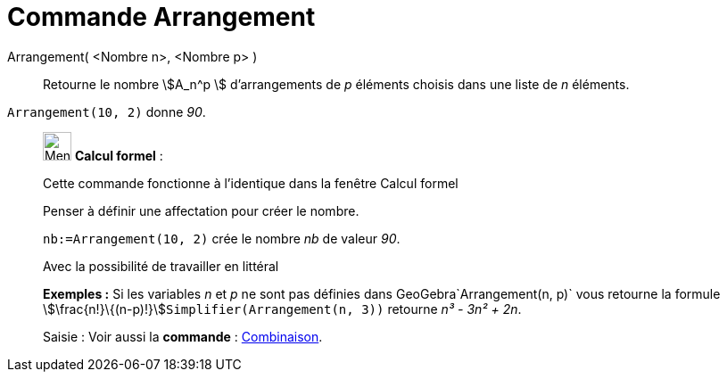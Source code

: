= Commande Arrangement
:page-en: commands/NPr
ifdef::env-github[:imagesdir: /fr/modules/ROOT/assets/images]

Arrangement( <Nombre n>, <Nombre p> )::
  Retourne le nombre stem:[A_n^p ] d'arrangements de _p_ éléments choisis dans une liste de _n_ éléments.

[EXAMPLE]
====

`++Arrangement(10, 2)++` donne _90_.

====

____________________________________________________________

image:32px-Menu_view_cas.svg.png[Menu view cas.svg,width=32,height=32] *Calcul formel* :

Cette commande fonctionne à l'identique dans la fenêtre Calcul formel

Penser à définir une affectation pour créer le nombre.

[EXAMPLE]
====

`++nb:=Arrangement(10, 2)++` crée le nombre _nb_ de valeur _90_.

====

Avec la possibilité de travailler en littéral

[EXAMPLE]
====

*Exemples :* Si les variables _n_ et _p_ ne sont pas définies dans GeoGebra`++Arrangement(n, p)++` vous retourne la
formule stem:[\frac{n!}\{(n-p)!}]`++Simplifier(Arrangement(n, 3))++` retourne _n³ - 3n² + 2n_.

====

[.kcode]#Saisie :# Voir aussi la *commande* : xref:/commands/Combinaison.adoc[Combinaison].
